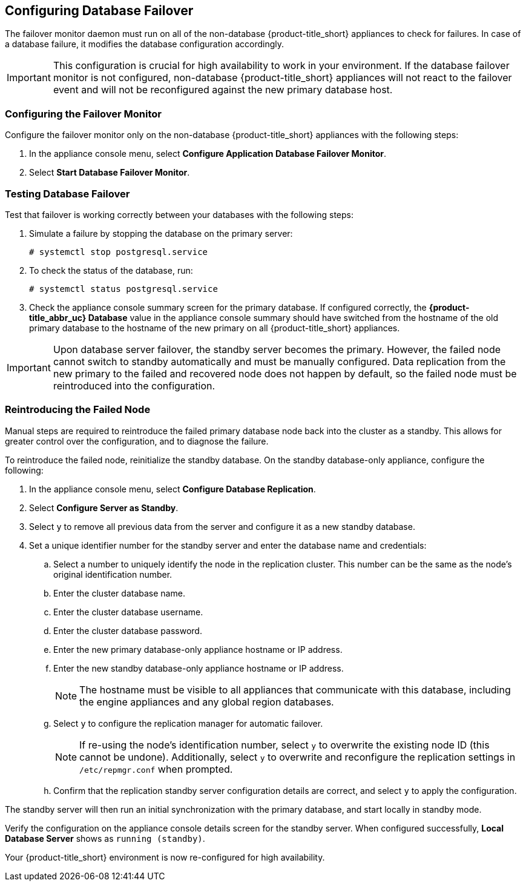 [[database_failover]]
== Configuring Database Failover

The failover monitor daemon must run on all of the non-database {product-title_short} appliances to check for failures. In case of a database failure, it modifies the database configuration accordingly.

[IMPORTANT]
====
This configuration is crucial for high availability to work in your environment. If the database failover monitor is not configured, non-database {product-title_short} appliances will not react to the failover event and will not be reconfigured against the new primary database host.
====

[[failover_monitor]]
=== Configuring the Failover Monitor

Configure the failover monitor only on the non-database {product-title_short} appliances  with the following steps:

. In the appliance console menu, select *Configure Application Database Failover Monitor*.
. Select *Start Database Failover Monitor*.



[[failover_testing]]
=== Testing Database Failover

Test that failover is working correctly between your databases with the following steps:

. Simulate a failure by stopping the database on the primary server:
+
----
# systemctl stop postgresql.service
----
+
. To check the status of the database, run:
+
----
# systemctl status postgresql.service
----
. Check the appliance console summary screen for the primary database. If configured correctly, the *{product-title_abbr_uc} Database* value in the appliance console summary should have switched from the hostname of the old primary database to the hostname of the new primary on all {product-title_short} appliances.


[IMPORTANT]
====
Upon database server failover, the standby server becomes the primary. However, the failed node cannot switch to standby automatically and must be manually configured. Data replication from the new primary to the failed and recovered node does not happen by default, so the failed node must be reintroduced into the configuration.
====


[[reintroducing_the_failed_node]]
=== Reintroducing the Failed Node

Manual steps are required to reintroduce the failed primary database node back into the cluster as a standby. This allows for greater control over the configuration, and to diagnose the failure.

To reintroduce the failed node, reinitialize the standby database.
On the standby database-only appliance, configure the following:

. In the appliance console menu, select *Configure Database Replication*.
. Select *Configure Server as Standby*.
. Select `y` to remove all previous data from the server and configure it as a new standby database.
. Set a unique identifier number for the standby server and enter the database name and credentials:
.. Select a number to uniquely identify the node in the replication cluster. This number can be the same as the node's original identification number.
.. Enter the cluster database name.
.. Enter the cluster database username.
.. Enter the cluster database password.
.. Enter the new primary database-only appliance hostname or IP address.
.. Enter the new standby database-only appliance hostname or IP address.
+
[NOTE]
====
The hostname must be visible to all appliances that communicate with this database, including the engine appliances and any global region databases.
====
+
.. Select `y` to configure the replication manager for automatic failover.
+
[NOTE]
====
If re-using the node's identification number, select `y` to overwrite the existing node ID (this cannot be undone). Additionally, select `y` to overwrite and reconfigure the replication settings in `/etc/repmgr.conf` when prompted.
====
+
.. Confirm that the replication standby server configuration details are correct, and select `y` to apply the configuration.


The standby server will then run an initial synchronization with the primary database, and start locally in standby mode.

Verify the configuration on the appliance console details screen for the standby server. When configured successfully, *Local Database Server* shows as `running (standby)`.







Your {product-title_short} environment is now re-configured for high availability.
